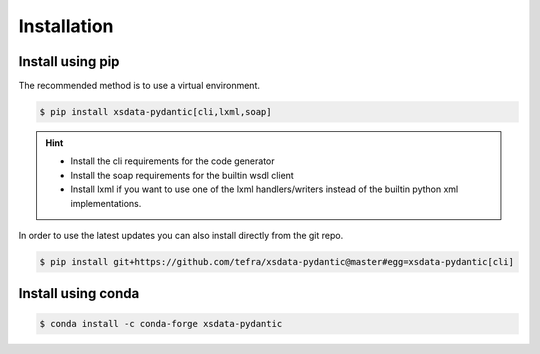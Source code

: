 Installation
============

Install using pip
-----------------

The recommended method is to use a virtual environment.

.. code-block:: console

    $ pip install xsdata-pydantic[cli,lxml,soap]

.. hint::

     - Install the cli requirements for the code generator
     - Install the soap requirements for the builtin wsdl client
     - Install lxml if you want to use one of the lxml handlers/writers instead of
       the builtin python xml implementations.

In order to use the latest updates you can also install directly from the git repo.

.. code-block:: console

    $ pip install git+https://github.com/tefra/xsdata-pydantic@master#egg=xsdata-pydantic[cli]


Install using conda
-------------------

.. code-block:: console

    $ conda install -c conda-forge xsdata-pydantic
